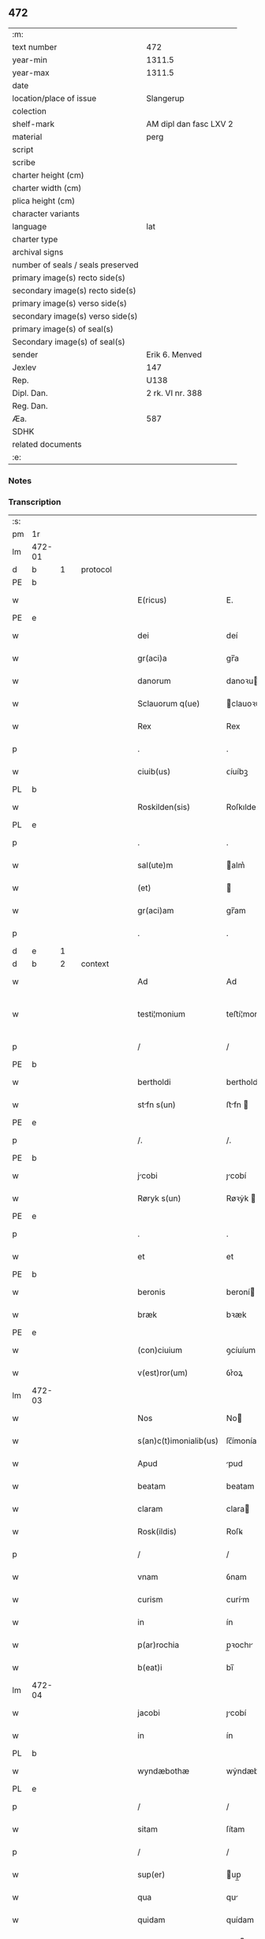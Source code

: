 ** 472

| :m:                               |                        |
| text number                       | 472                    |
| year-min                          | 1311.5                 |
| year-max                          | 1311.5                 |
| date                              |                        |
| location/place of issue           | Slangerup              |
| colection                         |                        |
| shelf-mark                        | AM dipl dan fasc LXV 2 |
| material                          | perg                   |
| script                            |                        |
| scribe                            |                        |
| charter height (cm)               |                        |
| charter width (cm)                |                        |
| plica height (cm)                 |                        |
| character variants                |                        |
| language                          | lat                    |
| charter type                      |                        |
| archival signs                    |                        |
| number of seals / seals preserved |                        |
| primary image(s) recto side(s)    |                        |
| secondary image(s) recto side(s)  |                        |
| primary image(s) verso side(s)    |                        |
| secondary image(s) verso side(s)  |                        |
| primary image(s) of seal(s)       |                        |
| Secondary image(s) of seal(s)     |                        |
| sender                            | Erik 6. Menved         |
| Jexlev                            | 147                    |
| Rep.                              | U138                   |
| Dipl. Dan.                        | 2 rk. VI nr. 388       |
| Reg. Dan.                         |                        |
| Æa.                               | 587                    |
| SDHK                              |                        |
| related documents                 |                        |
| :e:                               |                        |

*** Notes


*** Transcription
| :s: |        |   |   |   |   |                        |              |   |   |   |   |     |   |   |   |               |          |          |  |    |    |    |    |
| pm  | 1r     |   |   |   |   |                        |              |   |   |   |   |     |   |   |   |               |          |          |  |    |    |    |    |
| lm  | 472-01 |   |   |   |   |                        |              |   |   |   |   |     |   |   |   |               |          |          |  |    |    |    |    |
| d  | b      | 1  |   | protocol  |   |                        |              |   |   |   |   |     |   |   |   |               |          |          |  |    |    |    |    |
| PE  | b      |   |   |   |   |                        |              |   |   |   |   |     |   |   |   |               |          |          |  |    |    |    |    |
| w   |        |   |   |   |   | E(ricus)               | E.           |   |   |   |   | lat |   |   |   |        472-01 |          |          |  |    |    |    |    |
| PE  | e      |   |   |   |   |                        |              |   |   |   |   |     |   |   |   |               |          |          |  |    |    |    |    |
| w   |        |   |   |   |   | dei                    | deí          |   |   |   |   | lat |   |   |   |        472-01 |          |          |  |    |    |    |    |
| w   |        |   |   |   |   | gr(aci)a               | gr̅a          |   |   |   |   | lat |   |   |   |        472-01 |          |          |  |    |    |    |    |
| w   |        |   |   |   |   | danorum                | danoꝛu      |   |   |   |   | lat |   |   |   |        472-01 |          |          |  |    |    |    |    |
| w   |        |   |   |   |   | Sclauorum q(ue)        | clauoꝛu qꝫ |   |   |   |   | lat |   |   |   |        472-01 |          |          |  |    |    |    |    |
| w   |        |   |   |   |   | Rex                    | Rex          |   |   |   |   | lat |   |   |   |        472-01 |          |          |  |    |    |    |    |
| p   |        |   |   |   |   | .                      | .            |   |   |   |   | lat |   |   |   |        472-01 |          |          |  |    |    |    |    |
| w   |        |   |   |   |   | ciuib(us)              | ᴄíuíbꝫ       |   |   |   |   | lat |   |   |   |        472-01 |          |          |  |    |    |    |    |
| PL  | b      |   |   |   |   |                        |              |   |   |   |   |     |   |   |   |               |          |          |  |    |    |    |    |
| w   |        |   |   |   |   | Roskilden(sis)         | Roſkılden͛    |   |   |   |   | lat |   |   |   |        472-01 |          |          |  |    |    |    |    |
| PL  | e      |   |   |   |   |                        |              |   |   |   |   |     |   |   |   |               |          |          |  |    |    |    |    |
| p   |        |   |   |   |   | .                      | .            |   |   |   |   | lat |   |   |   |        472-01 |          |          |  |    |    |    |    |
| w   |        |   |   |   |   | sal(ute)m              | alm͛         |   |   |   |   | lat |   |   |   |        472-01 |          |          |  |    |    |    |    |
| w   |        |   |   |   |   | (et)                   |             |   |   |   |   | lat |   |   |   |        472-01 |          |          |  |    |    |    |    |
| w   |        |   |   |   |   | gr(aci)am              | gr̅am         |   |   |   |   | lat |   |   |   |        472-01 |          |          |  |    |    |    |    |
| p   |        |   |   |   |   | .                      | .            |   |   |   |   | lat |   |   |   |        472-01 |          |          |  |    |    |    |    |
| d  | e      | 1  |   |   |   |                        |              |   |   |   |   |     |   |   |   |               |          |          |  |    |    |    |    |
| d  | b      | 2  |   | context  |   |                        |              |   |   |   |   |     |   |   |   |               |          |          |  |    |    |    |    |
| w   |        |   |   |   |   | Ad                     | Ad           |   |   |   |   | lat |   |   |   |        472-01 |          |          |  |    |    |    |    |
| w   |        |   |   |   |   | testi¦monium           | teﬅí¦moníu  |   |   |   |   | lat |   |   |   | 472-01—472-02 |          |          |  |    |    |    |    |
| p   |        |   |   |   |   | /                      | /            |   |   |   |   | lat |   |   |   |        472-02 |          |          |  |    |    |    |    |
| PE  | b      |   |   |   |   |                        |              |   |   |   |   |     |   |   |   |               |          |          |  |    |    |    |    |
| w   |        |   |   |   |   | bertholdi              | bertholdí    |   |   |   |   | lat |   |   |   |        472-02 |          |          |  |    |    |    |    |
| w   |        |   |   |   |   | stfn s(un)            | ﬅfn        |   |   |   |   | lat |   |   |   |        472-02 |          |          |  |    |    |    |    |
| PE  | e      |   |   |   |   |                        |              |   |   |   |   |     |   |   |   |               |          |          |  |    |    |    |    |
| p   |        |   |   |   |   | /.                     | /.           |   |   |   |   | lat |   |   |   |        472-02 |          |          |  |    |    |    |    |
| PE  | b      |   |   |   |   |                        |              |   |   |   |   |     |   |   |   |               |          |          |  |    |    |    |    |
| w   |        |   |   |   |   | jcobi                 | ȷcobí       |   |   |   |   | lat |   |   |   |        472-02 |          |          |  |    |    |    |    |
| w   |        |   |   |   |   | Røryk s(un)            | Røꝛẏk       |   |   |   |   | lat |   |   |   |        472-02 |          |          |  |    |    |    |    |
| PE  | e      |   |   |   |   |                        |              |   |   |   |   |     |   |   |   |               |          |          |  |    |    |    |    |
| p   |        |   |   |   |   | .                      | .            |   |   |   |   | lat |   |   |   |        472-02 |          |          |  |    |    |    |    |
| w   |        |   |   |   |   | et                     | et           |   |   |   |   | lat |   |   |   |        472-02 |          |          |  |    |    |    |    |
| PE  | b      |   |   |   |   |                        |              |   |   |   |   |     |   |   |   |               |          |          |  |    |    |    |    |
| w   |        |   |   |   |   | beronis                | beroní      |   |   |   |   | lat |   |   |   |        472-02 |          |          |  |    |    |    |    |
| w   |        |   |   |   |   | bræk                   | bꝛæk         |   |   |   |   | lat |   |   |   |        472-02 |          |          |  |    |    |    |    |
| PE  | e      |   |   |   |   |                        |              |   |   |   |   |     |   |   |   |               |          |          |  |    |    |    |    |
| w   |        |   |   |   |   | (con)ciuium            | ꝯcíuíum      |   |   |   |   | lat |   |   |   |        472-02 |          |          |  |    |    |    |    |
| w   |        |   |   |   |   | v(est)ror(um)          | ỽr͛oꝝ         |   |   |   |   | lat |   |   |   |        472-02 |          |          |  |    |    |    |    |
| lm  | 472-03 |   |   |   |   |                        |              |   |   |   |   |     |   |   |   |               |          |          |  |    |    |    |    |
| w   |        |   |   |   |   | Nos                    | No          |   |   |   |   | lat |   |   |   |        472-03 |          |          |  |    |    |    |    |
| w   |        |   |   |   |   | s(an)c(t)imonialib(us) | ſc̅ímoníalıbꝫ |   |   |   |   | lat |   |   |   |        472-03 |          |          |  |    |    |    |    |
| w   |        |   |   |   |   | Apud                   | pud         |   |   |   |   | lat |   |   |   |        472-03 |          |          |  |    |    |    |    |
| w   |        |   |   |   |   | beatam                 | beatam       |   |   |   |   | lat |   |   |   |        472-03 |          |          |  |    |    |    |    |
| w   |        |   |   |   |   | claram                 | clara       |   |   |   |   | lat |   |   |   |        472-03 |          |          |  |    |    |    |    |
| w   |        |   |   |   |   | Rosk(ildis)            | Roſꝃ         |   |   |   |   | lat |   |   |   |        472-03 |          |          |  |    |    |    |    |
| p   |        |   |   |   |   | /                      | /            |   |   |   |   | lat |   |   |   |        472-03 |          |          |  |    |    |    |    |
| w   |        |   |   |   |   | vnam                   | ỽnam         |   |   |   |   | lat |   |   |   |        472-03 |          |          |  |    |    |    |    |
| w   |        |   |   |   |   | curism                 | curím       |   |   |   |   | lat |   |   |   |        472-03 |          |          |  |    |    |    |    |
| w   |        |   |   |   |   | in                     | ín           |   |   |   |   | lat |   |   |   |        472-03 |          |          |  |    |    |    |    |
| w   |        |   |   |   |   | p(ar)rochia            | p̲ꝛochı      |   |   |   |   | lat |   |   |   |        472-03 |          |          |  |    |    |    |    |
| w   |        |   |   |   |   | b(eat)i                | bı̅           |   |   |   |   | lat |   |   |   |        472-03 |          |          |  |    |    |    |    |
| lm  | 472-04 |   |   |   |   |                        |              |   |   |   |   |     |   |   |   |               |          |          |  |    |    |    |    |
| w   |        |   |   |   |   | jacobi                 | ȷcobí       |   |   |   |   | lat |   |   |   |        472-04 |          |          |  |    |    |    |    |
| w   |        |   |   |   |   | in                     | ín           |   |   |   |   | lat |   |   |   |        472-04 |          |          |  |    |    |    |    |
| PL  | b      |   |   |   |   |                        |              |   |   |   |   |     |   |   |   |               |          |          |  |    |    |    |    |
| w   |        |   |   |   |   | wyndæbothæ             | wẏndæbothæ   |   |   |   |   | lat |   |   |   |        472-04 |          |          |  |    |    |    |    |
| PL  | e      |   |   |   |   |                        |              |   |   |   |   |     |   |   |   |               |          |          |  |    |    |    |    |
| p   |        |   |   |   |   | /                      | /            |   |   |   |   | lat |   |   |   |        472-04 |          |          |  |    |    |    |    |
| w   |        |   |   |   |   | sitam                  | ſítam        |   |   |   |   | lat |   |   |   |        472-04 |          |          |  |    |    |    |    |
| p   |        |   |   |   |   | /                      | /            |   |   |   |   | lat |   |   |   |        472-04 |          |          |  |    |    |    |    |
| w   |        |   |   |   |   | sup(er)                | up̲          |   |   |   |   | lat |   |   |   |        472-04 |          |          |  |    |    |    |    |
| w   |        |   |   |   |   | qua                    | qu          |   |   |   |   | lat |   |   |   |        472-04 |          |          |  |    |    |    |    |
| w   |        |   |   |   |   | quidam                 | quídam       |   |   |   |   | lat |   |   |   |        472-04 |          |          |  |    |    |    |    |
| w   |        |   |   |   |   | filius                 | fılíu       |   |   |   |   | lat |   |   |   |        472-04 |          |          |  |    |    |    |    |
| PE  | b      |   |   |   |   |                        |              |   |   |   |   |     |   |   |   |               |          |          |  |    |    |    |    |
| w   |        |   |   |   |   | c(ri)stine             | cﬅíne       |   |   |   |   | lat |   |   |   |        472-04 |          |          |  |    |    |    |    |
| PE  | e      |   |   |   |   |                        |              |   |   |   |   |     |   |   |   |               |          |          |  |    |    |    |    |
| w   |        |   |   |   |   | ip(s)as                | ıp̅         |   |   |   |   | lat |   |   |   |        472-04 |          |          |  |    |    |    |    |
| w   |        |   |   |   |   | illega¦lit(er)         | ılleg¦lıt͛   |   |   |   |   | lat |   |   |   | 472-04—472-05 |          |          |  |    |    |    |    |
| w   |        |   |   |   |   | impetebat              | ímpetebat    |   |   |   |   | lat |   |   |   |        472-05 |          |          |  |    |    |    |    |
| p   |        |   |   |   |   | /                      | /            |   |   |   |   | lat |   |   |   |        472-05 |          |          |  |    |    |    |    |
| w   |        |   |   |   |   | Adiudicam(us)          | díudícamꝰ   |   |   |   |   | lat |   |   |   |        472-05 |          |          |  |    |    |    |    |
| w   |        |   |   |   |   | jure                   | ure         |   |   |   |   | lat |   |   |   |        472-05 |          |          |  |    |    |    |    |
| w   |        |   |   |   |   | p(er)petuo             | ̲etuo        |   |   |   |   | lat |   |   |   |        472-05 |          |          |  |    |    |    |    |
| w   |        |   |   |   |   | possidendam            | poſſídend  |   |   |   |   | lat |   |   |   |        472-05 |          |          |  |    |    |    |    |
| p   |        |   |   |   |   | .                      | .            |   |   |   |   | lat |   |   |   |        472-05 |          |          |  |    |    |    |    |
| d  | e      | 2  |   |   |   |                        |              |   |   |   |   |     |   |   |   |               |          |          |  |    |    |    |    |
| d  | b      | 3  |   | eschatocol  |   |                        |              |   |   |   |   |     |   |   |   |               |          |          |  |    |    |    |    |
| w   |        |   |   |   |   | datum                  | datum        |   |   |   |   | lat |   |   |   |        472-05 |          |          |  |    |    |    |    |
| PL  | b      |   |   |   |   |                        |              |   |   |   |   |     |   |   |   |               |          |          |  |    |    |    |    |
| w   |        |   |   |   |   | slangæthorp            | lngæthoꝛp  |   |   |   |   | lat |   |   |   |        472-05 |          |          |  |    |    |    |    |
| PL  | e      |   |   |   |   |                        |              |   |   |   |   |     |   |   |   |               |          |          |  |    |    |    |    |
| p   |        |   |   |   |   | .                      | .            |   |   |   |   | lat |   |   |   |        472-05 |          |          |  |    |    |    |    |
| lm  | 472-06 |   |   |   |   |                        |              |   |   |   |   |     |   |   |   |               |          |          |  |    |    |    |    |
| w   |        |   |   |   |   | teste                  | teﬅe         |   |   |   |   | lat |   |   |   |        472-06 |          |          |  |    |    |    |    |
| w   |        |   |   |   |   | domino                 | domíno       |   |   |   |   | lat |   |   |   |        472-06 |          |          |  |    |    |    |    |
| PE  | b      |   |   |   |   |                        |              |   |   |   |   |     |   |   |   |               |          |          |  |    |    |    |    |
| w   |        |   |   |   |   | johanne                | ȷohanne      |   |   |   |   | lat |   |   |   |        472-06 |          |          |  |    |    |    |    |
| w   |        |   |   |   |   | laghy sun              | laghẏ u    |   |   |   |   | lat |   |   |   |        472-06 |          |          |  |    |    |    |    |
| PE  | e      |   |   |   |   |                        |              |   |   |   |   |     |   |   |   |               |          |          |  |    |    |    |    |
| p   |        |   |   |   |   | .                      | .            |   |   |   |   | lat |   |   |   |        472-06 |          |          |  |    |    |    |    |
| d  | e      | 3  |   |   |   |                        |              |   |   |   |   |     |   |   |   |               |          |          |  |    |    |    |    |
| :e: |        |   |   |   |   |                        |              |   |   |   |   |     |   |   |   |               |          |          |  |    |    |    |    |